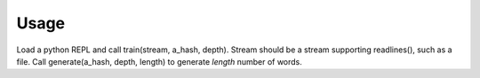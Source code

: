 =====
Usage
=====

Load a python REPL and call train(stream, a_hash, depth).
Stream should be a stream supporting readlines(), such as a file.
Call generate(a_hash, depth, length) to generate *length* number of words.
